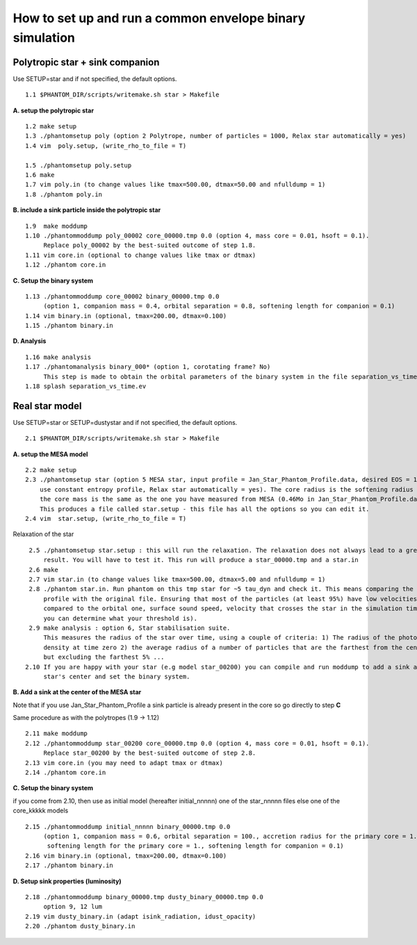How to set up and run a common envelope binary simulation
==========================================================

Polytropic star + sink companion
--------------------------------

Use SETUP=star and if not specified, the default options.

::

   1.1 $PHANTOM_DIR/scripts/writemake.sh star > Makefile

**A. setup the polytropic star**

::

  1.2 make setup
  1.3 ./phantomsetup poly (option 2 Polytrope, number of particles = 1000, Relax star automatically = yes)
  1.4 vim  poly.setup, (write_rho_to_file = T)

  1.5 ./phantomsetup poly.setup
  1.6 make
  1.7 vim poly.in (to change values like tmax=500.00, dtmax=50.00 and nfulldump = 1)
  1.8 ./phantom poly.in


**B. include a sink particle inside the polytropic star**

::

  1.9  make moddump
  1.10 ./phantommoddump poly_00002 core_00000.tmp 0.0 (option 4, mass core = 0.01, hsoft = 0.1).
       Replace poly_00002 by the best-suited outcome of step 1.8.
  1.11 vim core.in (optional to change values like tmax or dtmax)
  1.12 ./phantom core.in


**C. Setup the binary system**

::

  1.13 ./phantommoddump core_00002 binary_00000.tmp 0.0
       (option 1, companion mass = 0.4, orbital separation = 0.8, softening length for companion = 0.1)
  1.14 vim binary.in (optional, tmax=200.00, dtmax=0.100)
  1.15 ./phantom binary.in


**D. Analysis**

::

  1.16 make analysis
  1.17 ./phantomanalysis binary_000* (option 1, corotating frame? No)
       This step is made to obtain the orbital parameters of the binary system in the file separation_vs_time.ev
  1.18 splash separation_vs_time.ev


Real star model
---------------

Use SETUP=star or SETUP=dustystar and if not specified, the default options.

::


   2.1 $PHANTOM_DIR/scripts/writemake.sh star > Makefile


**A. setup the MESA model**

::

  2.2 make setup
  2.3 ./phantomsetup star (option 5 MESA star, input profile = Jan_Star_Phantom_Profile.data, desired EOS = 10,
      use constant entropy profile, Relax star automatically = yes). The core radius is the softening radius (2-3Ro)
      the core mass is the same as the one you have measured from MESA (0.46Mo in Jan_Star_Phantom_Profile.data).
      This produces a file called star.setup - this file has all the options so you can edit it.
  2.4 vim  star.setup, (write_rho_to_file = T)


Relaxation of the star

::

  2.5 ./phantomsetup star.setup : this will run the relaxation. The relaxation does not always lead to a great
      result. You will have to test it. This run will produce a star_00000.tmp and a star.in
  2.6 make
  2.7 vim star.in (to change values like tmax=500.00, dtmax=5.00 and nfulldump = 1)
  2.8 ./phantom star.in. Run phantom on this tmp star for ~5 tau_dyn and check it. This means comparing the density
      profile with the original file. Ensuring that most of the particles (at least 95%) have low velocities (low
      compared to the orbital one, surface sound speed, velocity that crosses the star in the simulation time...
      you can determine what your threshold is).
  2.9 make analysis : option 6, Star stabilisation suite.
      This measures the radius of the star over time, using a couple of criteria: 1) The radius of the photospheric
      density at time zero 2) the average radius of a number of particles that are the farthest from the centre,
      but excluding the farthest 5% ...
 2.10 If you are happy with your star (e.g model star_00200) you can compile and run moddump to add a sink at the
      star's center and set the binary system.


**B. Add a sink at the center of the MESA star**

Note that if you use Jan_Star_Phantom_Profile a sink particle is already present in the core so go directly to step **C**

Same procedure as with the polytropes (1.9 -> 1.12)

::


  2.11 make moddump
  2.12 ./phantommoddump star_00200 core_00000.tmp 0.0 (option 4, mass core = 0.01, hsoft = 0.1).
       Replace star_00200 by the best-suited outcome of step 2.8.
  2.13 vim core.in (you may need to adapt tmax or dtmax)
  2.14 ./phantom core.in


**C. Setup the binary system**

if you come from 2.10, then use as initial model (hereafter initial_nnnnn) one of the star_nnnnn files else one of the core_kkkkk models

::


  2.15 ./phantommoddump initial_nnnnn binary_00000.tmp 0.0
       (option 1, companion mass = 0.6, orbital separation = 100., accretion radius for the primary core = 1.,
        softening length for the primary core = 1., softening length for companion = 0.1)
  2.16 vim binary.in (optional, tmax=200.00, dtmax=0.100)
  2.17 ./phantom binary.in


**D. Setup sink properties (luminosity)**

::

  2.18 ./phantommoddump binary_00000.tmp dusty_binary_00000.tmp 0.0
       option 9, 12 lum  
  2.19 vim dusty_binary.in (adapt isink_radiation, idust_opacity)
  2.20 ./phantom dusty_binary.in
